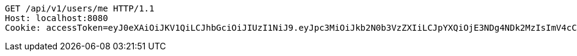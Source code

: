 [source,http,options="nowrap"]
----
GET /api/v1/users/me HTTP/1.1
Host: localhost:8080
Cookie: accessToken=eyJ0eXAiOiJKV1QiLCJhbGciOiJIUzI1NiJ9.eyJpc3MiOiJkb2N0b3VzZXIiLCJpYXQiOjE3NDg4NDk2MzIsImV4cCI6MTc0ODg1MDUzMiwic3ViIjoiMjE1NmRlOWMtODNiNy00Yjk0LWE0YzItM2EzODk2NWI5OTkyIiwicm9sZSI6IlJPTEVfU1lTVEVNX0FETUlOIn0.5GPYLKCH5OZUzHJ3vA9coJCMquiqQH9xmb6VscWd7Gc; refreshToken=eyJ0eXAiOiJKV1QiLCJhbGciOiJIUzI1NiJ9.eyJpc3MiOiJkb2N0b3VzZXIiLCJpYXQiOjE3NDg4NDk2MzIsImV4cCI6MTc0OTQ1NDQzMiwic3ViIjoiMjE1NmRlOWMtODNiNy00Yjk0LWE0YzItM2EzODk2NWI5OTkyIn0.ROB99ReARZNRhsYc4_JBErt6Kklvdot5K8WZPF2a7N0

----